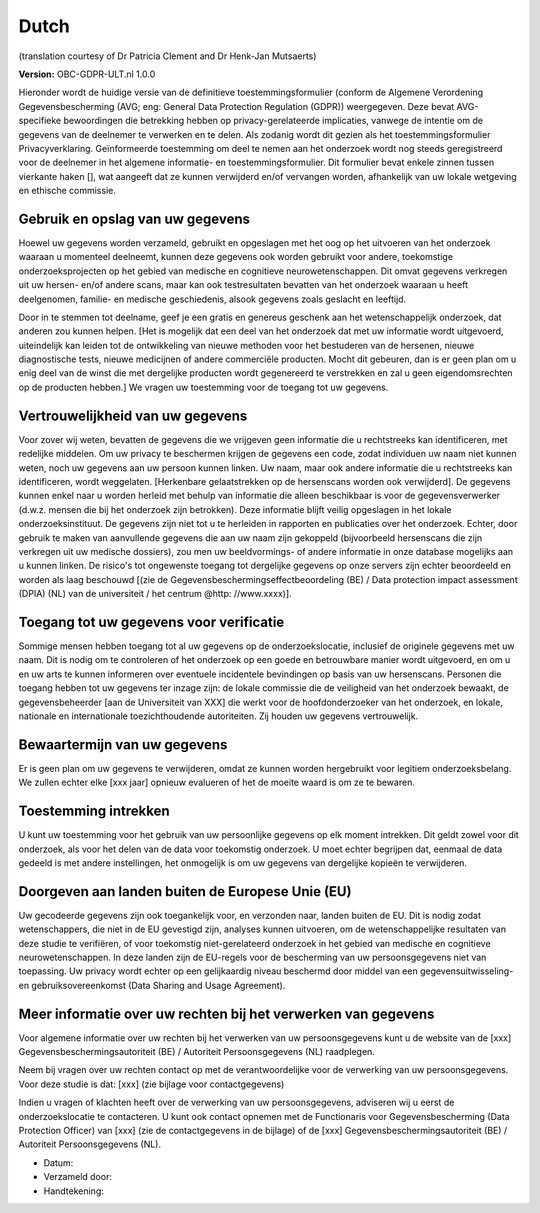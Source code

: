 .. _chap_consent_ultimate_gdpr_nl:

Dutch
-----
(translation courtesy of Dr Patricia Clement and Dr Henk-Jan Mutsaerts)

**Version:** OBC-GDPR-ULT.nl 1.0.0

Hieronder wordt de huidige versie van de definitieve toestemmingsformulier (conform de Algemene Verordening Gegevensbescherming (AVG; eng: General Data Protection Regulation (GDPR)) weergegeven. Deze bevat AVG-specifieke bewoordingen die betrekking hebben op privacy-gerelateerde implicaties, vanwege de intentie om de gegevens van de deelnemer te verwerken en te delen. Als zodanig wordt dit gezien als het toestemmingsformulier Privacyverklaring. Geïnformeerde toestemming om deel te nemen aan het onderzoek wordt nog steeds geregistreerd voor de deelnemer in het algemene informatie- en toestemmingsformulier. Dit formulier bevat enkele zinnen tussen vierkante haken [], wat aangeeft dat ze kunnen verwijderd en/of vervangen worden, afhankelijk van uw lokale wetgeving en ethische commissie.

Gebruik en opslag van uw gegevens
~~~~~~~~~~~~~~~~~~~~~~~~~~~~~~~~~
Hoewel uw gegevens worden verzameld, gebruikt en opgeslagen met het oog op het uitvoeren van het onderzoek waaraan u momenteel deelneemt, kunnen deze gegevens ook worden gebruikt voor andere, toekomstige onderzoeksprojecten op het gebied van medische en cognitieve neurowetenschappen. Dit omvat gegevens verkregen uit uw hersen- en/of andere scans, maar kan ook testresultaten bevatten van het onderzoek waaraan u heeft deelgenomen, familie- en medische geschiedenis, alsook gegevens zoals geslacht en leeftijd.

Door in te stemmen tot deelname, geef je een gratis en genereus geschenk aan het wetenschappelijk onderzoek, dat anderen zou kunnen helpen. [Het is mogelijk dat een deel van het onderzoek dat met uw informatie wordt uitgevoerd, uiteindelijk kan leiden tot de ontwikkeling van nieuwe methoden voor het bestuderen van de hersenen, nieuwe diagnostische tests, nieuwe medicijnen of andere commerciële producten. Mocht dit gebeuren, dan is er geen plan om u enig deel van de winst die met dergelijke producten wordt gegenereerd te verstrekken en zal u geen eigendomsrechten op de producten hebben.] We vragen uw toestemming voor de toegang tot uw gegevens.

Vertrouwelijkheid van uw gegevens
~~~~~~~~~~~~~~~~~~~~~~~~~~~~~~~~~~
Voor zover wij weten, bevatten de gegevens die we vrijgeven geen informatie die u rechtstreeks kan identificeren, met redelijke middelen. Om uw privacy te beschermen krijgen de gegevens een code, zodat individuen uw naam niet kunnen weten, noch uw gegevens aan uw persoon kunnen linken. Uw naam, maar ook andere informatie die u rechtstreeks kan identificeren, wordt weggelaten. [Herkenbare gelaatstrekken op de hersenscans worden ook verwijderd]. De gegevens kunnen enkel naar u worden herleid met behulp van informatie die alleen beschikbaar is voor de gegevensverwerker (d.w.z. mensen die bij het onderzoek zijn betrokken). Deze informatie blijft veilig opgeslagen in het lokale onderzoeksinstituut. De gegevens zijn niet tot u te herleiden in rapporten en publicaties over het onderzoek. Echter, door gebruik te maken van aanvullende gegevens die aan uw naam zijn gekoppeld (bijvoorbeeld hersenscans die zijn verkregen uit uw medische dossiers), zou men uw beeldvormings- of andere informatie in onze database mogelijks aan u kunnen linken. De risico's tot ongewenste toegang tot dergelijke gegevens op onze servers zijn echter beoordeeld en worden als laag beschouwd [(zie de Gegevensbeschermingseffectbeoordeling (BE) / Data protection impact assessment (DPIA) (NL) van de universiteit / het centrum @http: //www.xxxx)].

Toegang tot uw gegevens voor verificatie
~~~~~~~~~~~~~~~~~~~~~~~~~~~~~~~~~~~~~~~~
Sommige mensen hebben toegang tot al uw gegevens op de onderzoekslocatie, inclusief de originele gegevens met uw naam. Dit is nodig om te controleren of het onderzoek op een goede en betrouwbare manier wordt uitgevoerd, en om u en uw arts te kunnen informeren over eventuele incidentele bevindingen op basis van uw hersenscans. Personen die toegang hebben tot uw gegevens ter inzage zijn: de lokale commissie die de veiligheid van het onderzoek bewaakt, de gegevensbeheerder [aan de Universiteit van XXX] die werkt voor de hoofdonderzoeker van het onderzoek, en lokale, nationale en internationale toezichthoudende autoriteiten. Zij houden uw gegevens vertrouwelijk.

Bewaartermijn van uw gegevens
~~~~~~~~~~~~~~~~~~~~~~~~~~~~~
Er is geen plan om uw gegevens te verwijderen, omdat ze kunnen worden hergebruikt voor legitiem onderzoeksbelang. We zullen echter elke [xxx jaar] opnieuw evalueren of het de moeite waard is om ze te bewaren.

Toestemming intrekken
~~~~~~~~~~~~~~~~~~~~~
U kunt uw toestemming voor het gebruik van uw persoonlijke gegevens op elk moment intrekken. Dit geldt zowel voor dit onderzoek, als voor het delen van de data voor toekomstig onderzoek. U moet echter begrijpen dat, eenmaal de data gedeeld is met andere instellingen, het onmogelijk is om uw gegevens van dergelijke kopieën te verwijderen.

Doorgeven aan landen buiten de Europese Unie (EU)
~~~~~~~~~~~~~~~~~~~~~~~~~~~~~~~~~~~~~~~~~~~~~~~~~
Uw gecodeerde gegevens zijn ook toegankelijk voor, en verzonden naar, landen buiten de EU. Dit is nodig zodat wetenschappers, die niet in de EU gevestigd zijn, analyses kunnen uitvoeren, om de wetenschappelijke resultaten van deze studie te verifiëren, of voor toekomstig niet-gerelateerd onderzoek in het gebied van medische en cognitieve neurowetenschappen. In deze landen zijn de EU-regels voor de bescherming van uw persoonsgegevens niet van toepassing. Uw privacy wordt echter op een gelijkaardig niveau beschermd door middel van een gegevensuitwisseling- en gebruiksovereenkomst (Data Sharing and Usage Agreement).

Meer informatie over uw rechten bij het verwerken van gegevens
~~~~~~~~~~~~~~~~~~~~~~~~~~~~~~~~~~~~~~~~~~~~~~~~~~~~~~~~~~~~~~
Voor algemene informatie over uw rechten bij het verwerken van uw persoonsgegevens kunt u de website van de [xxx] Gegevensbeschermingsautoriteit (BE) / Autoriteit Persoonsgegevens (NL) raadplegen.

Neem bij vragen over uw rechten contact op met de verantwoordelijke voor de verwerking van uw persoonsgegevens. Voor deze studie is dat: [xxx] (zie bijlage voor contactgegevens)

Indien u vragen of klachten heeft over de verwerking van uw persoonsgegevens, adviseren wij u eerst de onderzoekslocatie te contacteren. U kunt ook contact opnemen met de Functionaris voor Gegevensbescherming (Data Protection Officer) van [xxx] (zie de contactgegevens in de bijlage) of de [xxx] Gegevensbeschermingsautoriteit (BE) / Autoriteit Persoonsgegevens (NL).

- Datum:
- Verzameld door:
- Handtekening:
